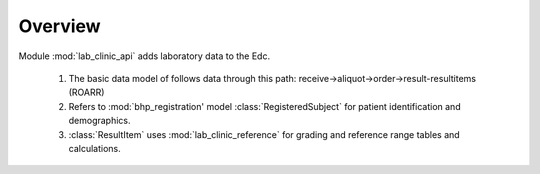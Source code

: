 Overview
========   

Module :mod:`lab_clinic_api` adds laboratory data to the Edc. 

    1. The basic data model of follows data through this path: receive->aliquot->order->result-resultitems (ROARR) 
    2. Refers to :mod:`bhp_registration' model :class:`RegisteredSubject` for patient identification and demographics.
    3. :class:`ResultItem` uses :mod:`lab_clinic_reference` for grading and reference range tables and calculations.
 